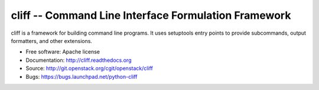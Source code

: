 =======================================================
 cliff -- Command Line Interface Formulation Framework
=======================================================

cliff is a framework for building command line programs. It uses
setuptools entry points to provide subcommands, output formatters, and
other extensions.

* Free software: Apache license
* Documentation: http://cliff.readthedocs.org
* Source: http://git.openstack.org/cgit/openstack/cliff
* Bugs: https://bugs.launchpad.net/python-cliff

